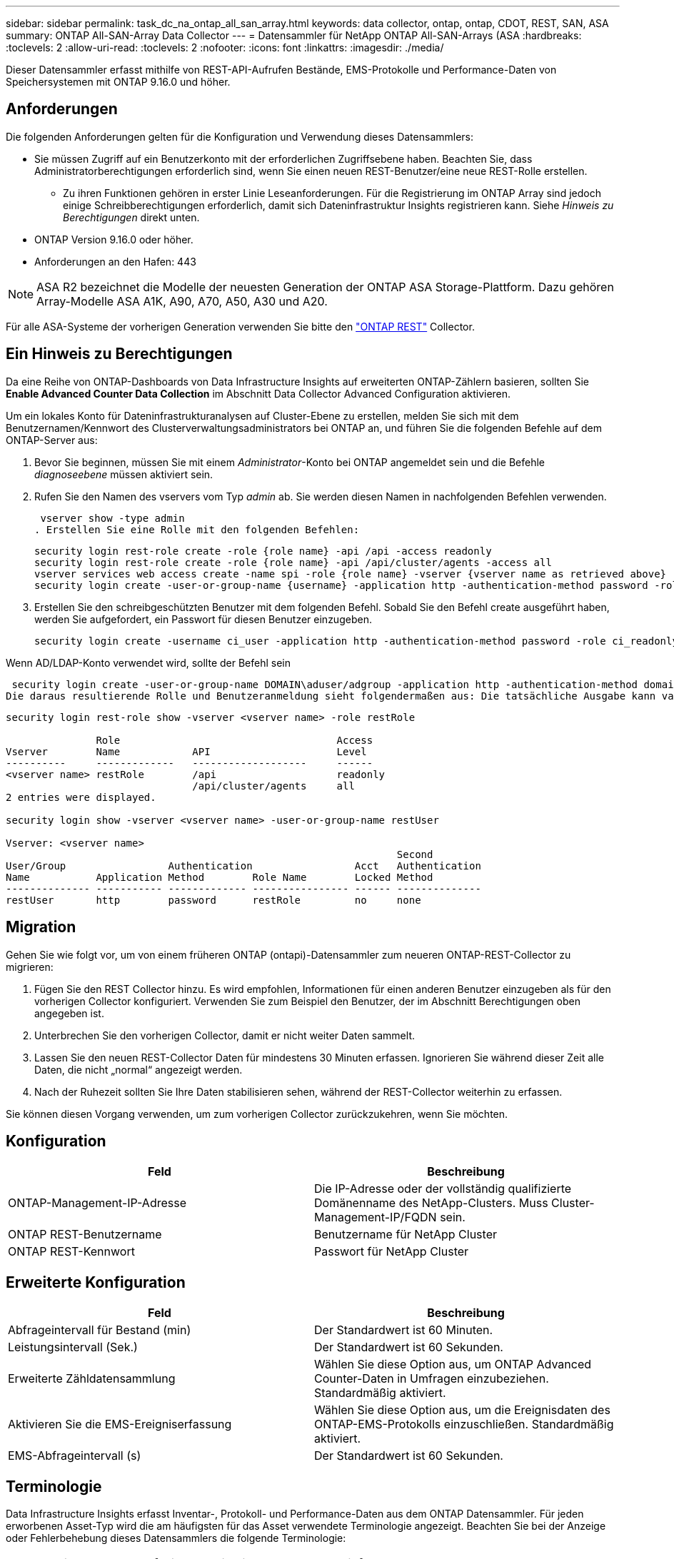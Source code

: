 ---
sidebar: sidebar 
permalink: task_dc_na_ontap_all_san_array.html 
keywords: data collector, ontap, ontap, CDOT, REST, SAN, ASA 
summary: ONTAP All-SAN-Array Data Collector 
---
= Datensammler für NetApp ONTAP All-SAN-Arrays (ASA
:hardbreaks:
:toclevels: 2
:allow-uri-read: 
:toclevels: 2
:nofooter: 
:icons: font
:linkattrs: 
:imagesdir: ./media/


[role="lead"]
Dieser Datensammler erfasst mithilfe von REST-API-Aufrufen Bestände, EMS-Protokolle und Performance-Daten von Speichersystemen mit ONTAP 9.16.0 und höher.



== Anforderungen

Die folgenden Anforderungen gelten für die Konfiguration und Verwendung dieses Datensammlers:

* Sie müssen Zugriff auf ein Benutzerkonto mit der erforderlichen Zugriffsebene haben. Beachten Sie, dass Administratorberechtigungen erforderlich sind, wenn Sie einen neuen REST-Benutzer/eine neue REST-Rolle erstellen.
+
** Zu ihren Funktionen gehören in erster Linie Leseanforderungen. Für die Registrierung im ONTAP Array sind jedoch einige Schreibberechtigungen erforderlich, damit sich Dateninfrastruktur Insights registrieren kann. Siehe _Hinweis zu Berechtigungen_ direkt unten.


* ONTAP Version 9.16.0 oder höher.
* Anforderungen an den Hafen: 443



NOTE: ASA R2 bezeichnet die Modelle der neuesten Generation der ONTAP ASA Storage-Plattform. Dazu gehören Array-Modelle ASA A1K, A90, A70, A50, A30 und A20.

Für alle ASA-Systeme der vorherigen Generation verwenden Sie bitte den link:task_dc_na_ontap_rest.html["ONTAP REST"] Collector.



== Ein Hinweis zu Berechtigungen

Da eine Reihe von ONTAP-Dashboards von Data Infrastructure Insights auf erweiterten ONTAP-Zählern basieren, sollten Sie *Enable Advanced Counter Data Collection* im Abschnitt Data Collector Advanced Configuration aktivieren.

Um ein lokales Konto für Dateninfrastrukturanalysen auf Cluster-Ebene zu erstellen, melden Sie sich mit dem Benutzernamen/Kennwort des Clusterverwaltungsadministrators bei ONTAP an, und führen Sie die folgenden Befehle auf dem ONTAP-Server aus:

. Bevor Sie beginnen, müssen Sie mit einem _Administrator_-Konto bei ONTAP angemeldet sein und die Befehle _diagnoseebene_ müssen aktiviert sein.
. Rufen Sie den Namen des vservers vom Typ _admin_ ab. Sie werden diesen Namen in nachfolgenden Befehlen verwenden.
+
 vserver show -type admin
. Erstellen Sie eine Rolle mit den folgenden Befehlen:
+
....
security login rest-role create -role {role name} -api /api -access readonly
security login rest-role create -role {role name} -api /api/cluster/agents -access all
vserver services web access create -name spi -role {role name} -vserver {vserver name as retrieved above}
security login create -user-or-group-name {username} -application http -authentication-method password -role {role name}
....
. Erstellen Sie den schreibgeschützten Benutzer mit dem folgenden Befehl. Sobald Sie den Befehl create ausgeführt haben, werden Sie aufgefordert, ein Passwort für diesen Benutzer einzugeben.
+
 security login create -username ci_user -application http -authentication-method password -role ci_readonly


Wenn AD/LDAP-Konto verwendet wird, sollte der Befehl sein

 security login create -user-or-group-name DOMAIN\aduser/adgroup -application http -authentication-method domain -role ci_readonly
Die daraus resultierende Rolle und Benutzeranmeldung sieht folgendermaßen aus: Die tatsächliche Ausgabe kann variieren:

[listing]
----
security login rest-role show -vserver <vserver name> -role restRole

               Role                                    Access
Vserver        Name            API                     Level
----------     -------------   -------------------     ------
<vserver name> restRole        /api                    readonly
                               /api/cluster/agents     all
2 entries were displayed.

security login show -vserver <vserver name> -user-or-group-name restUser

Vserver: <vserver name>
                                                                 Second
User/Group                 Authentication                 Acct   Authentication
Name           Application Method        Role Name        Locked Method
-------------- ----------- ------------- ---------------- ------ --------------
restUser       http        password      restRole         no     none
----


== Migration

Gehen Sie wie folgt vor, um von einem früheren ONTAP (ontapi)-Datensammler zum neueren ONTAP-REST-Collector zu migrieren:

. Fügen Sie den REST Collector hinzu. Es wird empfohlen, Informationen für einen anderen Benutzer einzugeben als für den vorherigen Collector konfiguriert. Verwenden Sie zum Beispiel den Benutzer, der im Abschnitt Berechtigungen oben angegeben ist.
. Unterbrechen Sie den vorherigen Collector, damit er nicht weiter Daten sammelt.
. Lassen Sie den neuen REST-Collector Daten für mindestens 30 Minuten erfassen. Ignorieren Sie während dieser Zeit alle Daten, die nicht „normal“ angezeigt werden.
. Nach der Ruhezeit sollten Sie Ihre Daten stabilisieren sehen, während der REST-Collector weiterhin zu erfassen.


Sie können diesen Vorgang verwenden, um zum vorherigen Collector zurückzukehren, wenn Sie möchten.



== Konfiguration

[cols="2*"]
|===
| Feld | Beschreibung 


| ONTAP-Management-IP-Adresse | Die IP-Adresse oder der vollständig qualifizierte Domänenname des NetApp-Clusters. Muss Cluster-Management-IP/FQDN sein. 


| ONTAP REST-Benutzername | Benutzername für NetApp Cluster 


| ONTAP REST-Kennwort | Passwort für NetApp Cluster 
|===


== Erweiterte Konfiguration

[cols="2*"]
|===
| Feld | Beschreibung 


| Abfrageintervall für Bestand (min) | Der Standardwert ist 60 Minuten. 


| Leistungsintervall (Sek.) | Der Standardwert ist 60 Sekunden. 


| Erweiterte Zähldatensammlung | Wählen Sie diese Option aus, um ONTAP Advanced Counter-Daten in Umfragen einzubeziehen. Standardmäßig aktiviert. 


| Aktivieren Sie die EMS-Ereigniserfassung | Wählen Sie diese Option aus, um die Ereignisdaten des ONTAP-EMS-Protokolls einzuschließen. Standardmäßig aktiviert. 


| EMS-Abfrageintervall (s) | Der Standardwert ist 60 Sekunden. 
|===


== Terminologie

Data Infrastructure Insights erfasst Inventar-, Protokoll- und Performance-Daten aus dem ONTAP Datensammler. Für jeden erworbenen Asset-Typ wird die am häufigsten für das Asset verwendete Terminologie angezeigt. Beachten Sie bei der Anzeige oder Fehlerbehebung dieses Datensammlers die folgende Terminologie:

[cols="2*"]
|===
| Anbieter-/Modelllaufzeit | Einblicke Aus Der Dateninfrastruktur 


| Festplatte | Festplatte 


| Raid-Gruppe | Festplattengruppe 


| Cluster | Storage 


| Knoten | Storage-Node 


| Aggregat | Storage-Pool 


| LUN | Datenmenge 


| Datenmenge | Internes Volumen 


| Storage Virtual Machine/Vserver | Storage Virtual Machine 
|===


== Terminologie für ONTAP Datenmanagement

Die folgenden Begriffe gelten für Objekte oder Referenzen, die Sie auf den Landing Pages für ONTAP Storage-Assets finden können. Viele dieser Bedingungen gelten auch für andere Datensammler.



=== Storage

* Modell – Eine durch Komma getrennte Liste der eindeutigen Node-Modellnamen in diesem Cluster. Wenn alle Nodes in den Clustern denselben Modelltyp aufweisen, wird nur ein Modellname angezeigt.
* Anbieter – derselbe Anbietername, den Sie sehen würden, wenn Sie eine neue Datenquelle konfigurieren würden.
* Seriennummer – die Array-UUID
* IP: In der Regel werden die in der Datenquelle konfigurierten IP(s) oder Hostnamen(s) verwendet.
* Microcode-Version – Firmware.
* Rohkapazität – Basis-2-Zusammenfassung aller physischen Laufwerke im System, unabhängig von ihrer Rolle.
* Latenz – eine Darstellung der Workloads, die sich auf dem Host auslasten, sowohl bei Lese- als auch bei Schreibzugriffen. Idealerweise bezieht Data Infrastructure Insights diesen Wert direkt ein, ist dies jedoch häufig nicht der Fall. Statt dieses Array in Betracht zu ziehen, führt Data Infrastructure Insights in der Regel eine IOPS-gewichtete Berechnung aus den Statistiken der einzelnen internen Volumes durch.
* Durchsatz: Aggregiert aus internen Volumes. Verwaltung – dieser kann einen Hyperlink für die Verwaltungsschnittstelle des Geräts enthalten. Programmgesteuert erstellt von der Datenquelle „Data Infrastructure Insights“ als Teil der Bestandsberichterstattung.




=== Storage-Pool

* Storage – auf welchem Storage-Array dieser Pool lebt. Obligatorisch.
* Typ – ein beschreibenden Wert aus einer Liste mit einer Aufzählung der Möglichkeiten. Am häufigsten wird „Aggregat“ oder „RAID-Gruppe“ sein.
* Node – Wenn die Architektur dieses Speicherarrays so ist, dass Pools zu einem bestimmten Speicherknoten gehören, wird sein Name hier als Hyperlink zu seiner eigenen Landing Page angezeigt.
* Verwendet Flash Pool – Ja/kein Wert: Verfügen in diesem SATA/SAS-basierten Pool über SSDs zur Caching-Beschleunigung?
* Redundanz: RAID-Level oder Schutzschema. RAID_DP ist Dual-Parity, RAID_TP ist die dreifache Parität.
* Kapazität – die Werte hier sind die logische genutzte, nutzbare Kapazität und die logische Gesamtkapazität sowie der dafür genutzte Prozentsatz.
* Überprovisionierung der Kapazität – Wenn Sie durch den Einsatz von Effizienztechnologien eine Summe der Volume- oder internen Volume-Kapazitäten zugewiesen haben, die größer sind als die logische Kapazität des Speicherpools, wird der Prozentwert hier größer als 0 % sein.
* Snapshot – verwendete und insgesamt Snapshot-Kapazitäten, wenn Ihre Storage Pool-Architektur einem Teil ihrer Kapazität dedizierte Bereiche für Snapshots widmet. ONTAP in MetroCluster Konfigurationen zeigen dies wahrscheinlich, während andere ONTAP Konfigurationen weniger sind.
* Auslastung – ein Prozentwert, der den höchsten ausgelastet anteil der Festplatte anzeigt, die zur Kapazität dieses Speicherpools beiträgt. Die Festplattenauslastung ist nicht unbedingt mit der Array-Performance korreliert – die Auslastung kann aufgrund von Festplattenwiederherstellungen, Deduplizierungsaktivitäten usw. bei Abwesenheit von Host-gestützten Workloads sehr hoch sein. Auch viele Arrays Replikationsimplementierungen können die Festplattenauslastung steigern, während sie nicht als internes Volume oder Volume-Workload angezeigt werden.
* IOPS – die Summe der IOPS aller Festplatten, die Kapazität in diesem Storage-Pool beitragen. Durchsatz – der Gesamtdurchsatz aller Festplatten, die Kapazität zu diesem Speicherpool beitragen.




=== Storage-Node

* Storage – welches Storage-Array gehört zu diesem Node? Obligatorisch.
* HA-Partner: Auf Plattformen, auf denen ein Node auf einen und nur einen anderen Node Failover ausgeführt wird, ist er allgemein zu sehen.
* Status: Systemzustand des Node. Nur verfügbar, wenn das Array ordnungsgemäß genug ist, um von einer Datenquelle inventarisiert zu werden.
* Modell: Modellname des Knotens
* Version – Versionsname des Geräts.
* Seriennummer: Die Seriennummer des Node.
* Speicher: Sockel 2 Speicher, falls verfügbar.
* Auslastung – bei ONTAP handelt es sich um einen Controller-Stressindex aus einem proprietären Algorithmus. Bei jeder Performance-Umfrage wird anhand einer Zahl zwischen 0 und 100 % angegeben, die der höhere Wert bei WAFL-Festplattenkonflikten oder der durchschnittlichen CPU-Auslastung ist. Wenn Sie nachhaltige Werte > 50 % beobachten, deutet dies auf eine Unterdimensionierung hin – möglicherweise ist ein Controller/Node nicht groß genug oder nicht genug rotierende Festplatten, um den Schreib-Workload abzufangen.
* IOPS – direkt von ONTAP-REST-Aufrufen des Node-Objekts abgeleitet.
* Latenz – wird direkt von ONTAP-REST-Aufrufen des Node-Objekts abgeleitet.
* Durchsatz – wird direkt von ONTAP-REST-Aufrufen des Node-Objekts abgeleitet.
* Prozessoren: Anzahl der CPUs




== ONTAP-Leistungskennzahlen

Mehrere ONTAP Modelle bieten Stromkennzahlen für Einblicke in die Dateninfrastruktur, die für Monitoring oder Warnmeldungen genutzt werden können. Die unten aufgeführten Listen unterstützter und nicht unterstützter Modelle sind nicht umfassend, sollten jedoch einige Hinweise enthalten. Wenn ein Modell in der gleichen Familie wie ein Modell auf der Liste ist, sollte der Support identisch sein.

Unterstützte Modelle:

A200 A220 A250 A300 A320 A400 A700 A700S A900 C190 FAS2240-4 FAS2552 FAS2650 FAS2720 FAS2750 FAS8200 FAS8300 FAS8700 FAS9000

Nicht Unterstützte Modelle:

FAS2620 FAS3250 FAS3270 FAS500f FAS6280 FAS/AFF 8020 FAS/AFF 8040 FAS/AFF 8060 FAS/AFF 8080



== Fehlerbehebung

Einige Dinge zu versuchen, wenn Sie Probleme mit diesem Datensammler stoßen:

[cols="2*"]
|===
| Problem: | Versuchen Sie dies: 


| Beim Versuch, einen ONTAP REST Data Collector zu erstellen, wird ein Fehler wie der folgende angezeigt: Konfiguration: 10.193.70.14: ONTAP Rest API at 10.193.70.14 ist nicht verfügbar: 10.193.70.14 Fehler beim ABRUFEN VON /API/Cluster: 400 Bad Request | Dies liegt wahrscheinlich an einem Oldeer ONTAP-Array), z. B. ONTAP 9.6), das keine REST-API-Funktionen hat. ONTAP 9.14.1 ist die minimale ONTAP-Version, die vom ONTAP REST Collector unterstützt wird. Bei den ONTAP-Versionen vor dem REST sind die Antworten auf „400 schlechte Anfragen“ zu erwarten. Für ONTAP-Versionen, die REST unterstützen, aber nicht 9.14.1 oder höher sind, können Sie die folgende ähnliche Nachricht sehen: Konfiguration: 10.193.98.84: ONTAP Rest API bei 10.193.98.84 ist nicht verfügbar: 10.193.98.84: ONTAP Rest API bei 10.193.98.84 ist verfügbar: Cheryl5-Cluster-2 9.10.1 a3cb3247-3d3c-11ee-8ff3-005056b364a7 ist aber nicht von der Mindestversion 9.14.1. 


| Ich sehe leere oder „0“ Metriken, wo der ONTAP ontapi Collector Daten anzeigt. | ONTAP REST enthält keine Kennzahlen, die nur intern auf dem ONTAP System verwendet werden. Systemaggregate werden beispielsweise nicht von ONTAP REST erfasst, sondern nur SVM vom Typ „Daten“. Weitere Beispiele für ONTAP-REST-Metriken, die null oder leere Daten melden können: InternalVolumes: REST meldet nicht mehr vol0. Aggregate: REST meldet nicht mehr aggr0. Storage: Die meisten Metriken sind eine Auflutung der Kennzahlen für das interne Volume und werden von den oben genannten Auswirkungen beeinflusst. Storage Virtual Machines: REST meldet keine anderen SVM-Typen als „Daten“ (z. B. „Cluster“, „gmt“, „Node“). Sie können auch eine Änderung in der Darstellung von Diagrammen bemerken, die Daten enthalten, aufgrund der Änderung des standardmäßigen Performance-Abfragezeitraums von 15 Minuten auf 5 Minuten. Häufigere Abfragen bedeuten mehr Datenpunkte zum Plotten. 
|===
Weitere Informationen finden Sie auf der link:concept_requesting_support.html["Support"] Seite oder im link:reference_data_collector_support_matrix.html["Data Collector Supportmatrix"].
